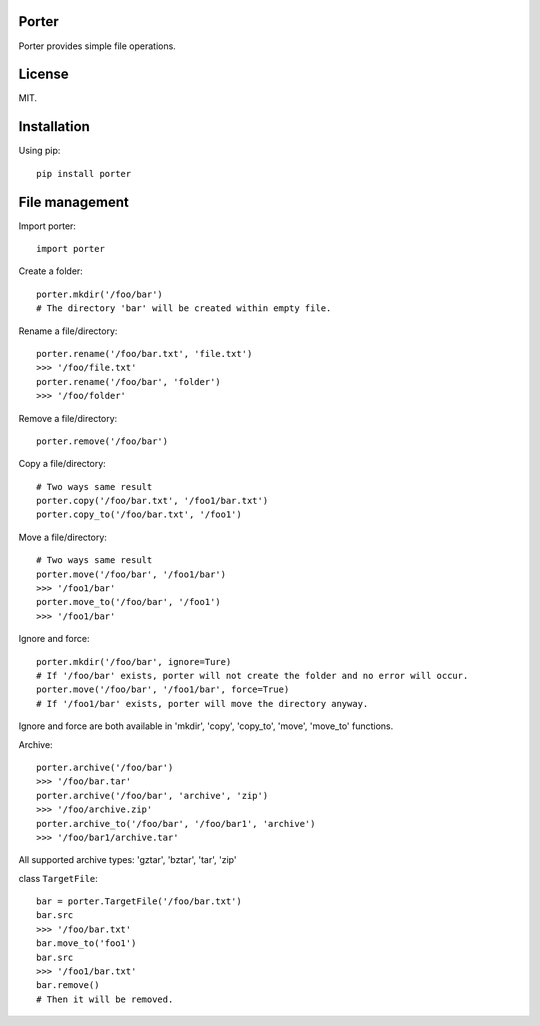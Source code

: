 Porter
------

.. image:: https://travis-ci.org/shunfan/porter.png?branch=master
    :target: https://travis-ci.org/shunfan/porter

.. image:: https://coveralls.io/repos/shunfan/porter/badge.png?branch=master
    :target: https://coveralls.io/r/shunfan/porter?branch=master

Porter provides simple file operations.

License
-------

MIT.

Installation
------------

Using pip::

    pip install porter

File management
---------------

Import porter::

    import porter

Create a folder::

    porter.mkdir('/foo/bar')
    # The directory 'bar' will be created within empty file.

Rename a file/directory::

    porter.rename('/foo/bar.txt', 'file.txt')
    >>> '/foo/file.txt'
    porter.rename('/foo/bar', 'folder')
    >>> '/foo/folder'

Remove a file/directory::

    porter.remove('/foo/bar')

Copy a file/directory::

    # Two ways same result
    porter.copy('/foo/bar.txt', '/foo1/bar.txt')
    porter.copy_to('/foo/bar.txt', '/foo1')

Move a file/directory::

    # Two ways same result
    porter.move('/foo/bar', '/foo1/bar')
    >>> '/foo1/bar'
    porter.move_to('/foo/bar', '/foo1')
    >>> '/foo1/bar'

Ignore and force::

    porter.mkdir('/foo/bar', ignore=Ture)
    # If '/foo/bar' exists, porter will not create the folder and no error will occur.
    porter.move('/foo/bar', '/foo1/bar', force=True)
    # If '/foo1/bar' exists, porter will move the directory anyway.

Ignore and force are both available in 'mkdir', 'copy', 'copy_to', 'move', 'move_to' functions.

Archive::

    porter.archive('/foo/bar')
    >>> '/foo/bar.tar'
    porter.archive('/foo/bar', 'archive', 'zip')
    >>> '/foo/archive.zip'
    porter.archive_to('/foo/bar', '/foo/bar1', 'archive')
    >>> '/foo/bar1/archive.tar'

All supported archive types: 'gztar', 'bztar', 'tar', 'zip'

class ``TargetFile``::

    bar = porter.TargetFile('/foo/bar.txt')
    bar.src
    >>> '/foo/bar.txt'
    bar.move_to('foo1')
    bar.src
    >>> '/foo1/bar.txt'
    bar.remove()
    # Then it will be removed.
